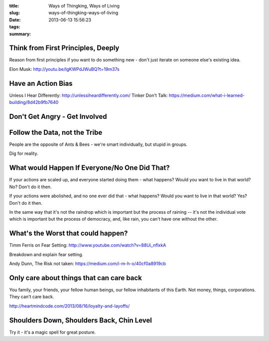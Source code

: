 :title: Ways of Thingking, Ways of Living
:slug: ways-of-thingking-ways-of-living
:date: 2013-06-13 15:56:23
:tags:
:summary:

Think from First Principles, Deeply
-----------------------------------

Reason from first principles if you want to do something new - don't just iterate on someone else's existing idea.

Elon Musk: http://youtu.be/IgKWPdJWuBQ?t=19m37s

Have an Action Bias
-----------------------

Unless I Hear Differently: http://unlessiheardifferently.com/
Tinker Don't Talk: https://medium.com/what-i-learned-building/8d42b9fb7640

Don't Get Angry - Get Involved
-------------------------------

Follow the Data, not the Tribe
-------------------------------

People are the opposite of Ants & Bees - we're smart individually, but stupid in groups.

Dig for reality.

What would Happen If Everyone/No One Did That?
-----------------------------------------------

If your actions are scaled up, and everyone started doing them - what happens? Would you want to live in that world? No? Don't do it then.

If your actions were abolished, and no one ever did that - what happens? Would you want to live in that world? Yes? Don't do it then.

In the same way that it's not the raindrop which is important but the process of raining -- it's not the individual vote which is important but the process of democracy, and, like rain, you can't have one without the other.

What's the Worst that could happen?
------------------------------------

Timm Ferris on Fear Setting: http://www.youtube.com/watch?v=88Ui_nflxkA

Breakdown and explain fear setting.

Andy Dunn, The Risk not taken: https://medium.com/i-m-h-o/40cf0a8919cb

Only care about things that can care back
-------------------------------------------

You family, your friends, your fellow human beings, our fellow inhabitants of this Earth. Not money, things, corporations. They can't care back.

http://heartmindcode.com/2013/08/16/loyalty-and-layoffs/

Shoulders Down, Shoulders Back, Chin Level
------------------------------------------

Try it - it's a magic spell for great posture.
